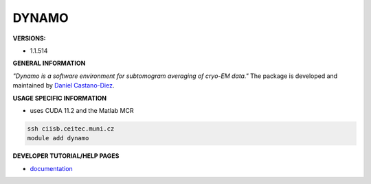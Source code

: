 .. dynamo:

DYNAMO
---------

**VERSIONS:**

* 1.1.514

**GENERAL INFORMATION**

*"Dynamo is a software environment for subtomogram averaging of cryo-EM data."* The package is developed and maintained by `Daniel Castano-Diez`_.

**USAGE SPECIFIC INFORMATION**

* uses CUDA 11.2 and the Matlab MCR

.. code-block:: console

   ssh ciisb.ceitec.muni.cz
   module add dynamo

**DEVELOPER TUTORIAL/HELP PAGES**

* documentation_
.. _Daniel Castano-Diez: https://www.c-cina.org/stahlberg/team/daniel-castano-diez/
.. _documentation: https://bio3d.colorado.edu/imod/
